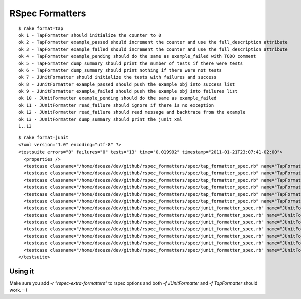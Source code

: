 ================
RSpec Formatters
================

::

    $ rake format=tap
    ok 1 - TapFormatter should initialize the counter to 0
    ok 2 - TapFormatter example_passed should increment the counter and use the full_description attribute
    ok 3 - TapFormatter example_failed should increment the counter and use the full_description attribute
    ok 4 - TapFormatter example_pending should do the same as example_failed with TODO comment
    ok 5 - TapFormatter dump_summary should print the number of tests if there were tests
    ok 6 - TapFormatter dump_summary should print nothing if there were not tests
    ok 7 - JUnitFormatter should initialize the tests with failures and success
    ok 8 - JUnitFormatter example_passed should push the example obj into success list
    ok 9 - JUnitFormatter example_failed should push the example obj into failures list
    ok 10 - JUnitFormatter example_pending should do the same as example_failed
    ok 11 - JUnitFormatter read_failure should ignore if there is no exception
    ok 12 - JUnitFormatter read_failure should read message and backtrace from the example
    ok 13 - JUnitFormatter dump_summary should print the junit xml
    1..13

::

    $ rake format=junit
    <?xml version="1.0" encoding="utf-8" ?>
    <testsuite errors="0" failures="0" tests="13" time="0.019992" timestamp="2011-01-21T23:07:41-02:00">
      <properties />
      <testcase classname="/home/dsouza/dev/github/rspec_formatters/spec/tap_formatter_spec.rb" name="TapFormatter should initialize the counter to 0" time="0.001298" />
      <testcase classname="/home/dsouza/dev/github/rspec_formatters/spec/tap_formatter_spec.rb" name="TapFormatter example_passed should increment the counter and use the full_description attribute" time="0.001546" />
      <testcase classname="/home/dsouza/dev/github/rspec_formatters/spec/tap_formatter_spec.rb" name="TapFormatter example_failed should increment the counter and use the full_description attribute" time="0.001427" />
      <testcase classname="/home/dsouza/dev/github/rspec_formatters/spec/tap_formatter_spec.rb" name="TapFormatter example_pending should do the same as example_failed" time="0.001456" />
      <testcase classname="/home/dsouza/dev/github/rspec_formatters/spec/tap_formatter_spec.rb" name="TapFormatter dump_summary should print the number of tests if there were tests" time="0.00177" />
      <testcase classname="/home/dsouza/dev/github/rspec_formatters/spec/tap_formatter_spec.rb" name="TapFormatter dump_summary should print nothing if there were not tests" time="0.000398" />
      <testcase classname="/home/dsouza/dev/github/rspec_formatters/spec/junit_formatter_spec.rb" name="JUnitFormatter should initialize the tests with failures and success" time="0.000859" />
      <testcase classname="/home/dsouza/dev/github/rspec_formatters/spec/junit_formatter_spec.rb" name="JUnitFormatter example_passed should push the example obj into success list" time="0.000829" />
      <testcase classname="/home/dsouza/dev/github/rspec_formatters/spec/junit_formatter_spec.rb" name="JUnitFormatter example_failed should push the example obj into failures list" time="0.000778" />
      <testcase classname="/home/dsouza/dev/github/rspec_formatters/spec/junit_formatter_spec.rb" name="JUnitFormatter example_pending should do the same as example_failed" time="0.000758" />
      <testcase classname="/home/dsouza/dev/github/rspec_formatters/spec/junit_formatter_spec.rb" name="JUnitFormatter read_failure should ignore if there is no exception" time="0.00119" />
      <testcase classname="/home/dsouza/dev/github/rspec_formatters/spec/junit_formatter_spec.rb" name="JUnitFormatter read_failure should read message and backtrace from the example" time="0.001823" />
      <testcase classname="/home/dsouza/dev/github/rspec_formatters/spec/junit_formatter_spec.rb" name="JUnitFormatter dump_summary should print the junit xml" time="0.003813" />
    </testsuite>

Using it
========

Make sure you add `-r "rspec-extra-formatters"` to rspec options and both `-f JUnitFormatter` and `-f TapFormatter` should work. :-)

